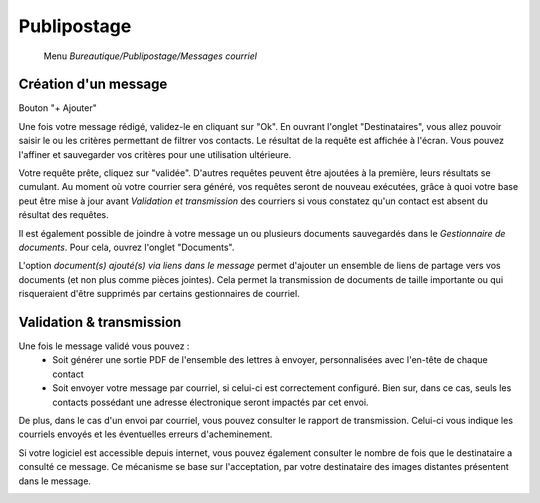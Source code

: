 Publipostage
============

     Menu *Bureautique/Publipostage/Messages courriel*

Création d'un message
---------------------

Bouton "+ Ajouter"

Une fois votre message rédigé, validez-le en cliquant sur "Ok". En ouvrant l'onglet "Destinataires", vous allez pouvoir saisir le ou les critères permettant de filtrer vos contacts. Le résultat de la requête est affichée à l'écran. Vous pouvez l'affiner et sauvegarder vos critères pour une utilisation ultérieure.

Votre requête prête, cliquez sur "validée". D'autres requêtes peuvent être ajoutées à la première, leurs résultats se cumulant.
Au moment où votre courrier sera généré, vos requêtes seront de nouveau exécutées, grâce à quoi votre base peut être mise à jour avant *Validation et transmission* des courriers si vous constatez qu'un contact est absent du résultat des requêtes.

Il est également possible de joindre à votre message un ou plusieurs documents sauvegardés dans le *Gestionnaire de documents*. Pour cela, ouvrez l'onglet "Documents".

L'option *document(s) ajouté(s) via liens dans le message* permet d'ajouter un ensemble de liens de partage vers vos documents (et non plus comme pièces jointes). Cela permet la transmission de documents de taille importante ou qui risqueraient d'être supprimés par certains gestionnaires de courriel.

.. image:: mailing.png

Validation & transmission
-------------------------

Une fois le message validé vous pouvez :
 - Soit générer une sortie PDF de l'ensemble des lettres à envoyer, personnalisées avec l'en-tête de chaque contact
 - Soit envoyer votre message par courriel, si celui-ci est correctement configuré. Bien sur, dans ce cas, seuls les contacts possédant une adresse électronique seront impactés par cet envoi.

De plus, dans le cas d'un envoi par courriel, vous pouvez consulter le rapport de transmission. Celui-ci vous indique les courriels envoyés et les éventuelles erreurs d'acheminement.

Si votre logiciel est accessible depuis internet, vous pouvez également consulter le nombre de fois que le destinataire a consulté ce message.
Ce mécanisme se base sur l'acceptation, par votre destinataire des images distantes présentent dans le message.

.. image:: transmission.png
